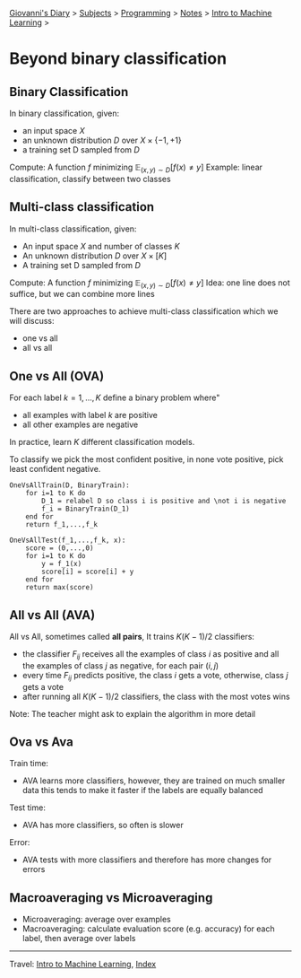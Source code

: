 #+startup: content indent

[[file:../../../index.org][Giovanni's Diary]] > [[file:../../../subjects.org][Subjects]] > [[file:../../programming.org][Programming]] > [[file:../notes.org][Notes]] > [[file:intro-to-machine-learning.org][Intro to Machine Learning]] >

* Beyond binary classification
#+INDEX: Giovanni's Diary!Programming!Notes!Intro to Machine Learning!Beyond Binary Classification

** Binary Classification
In binary classification, given:

- an input space $X$
- an unknown distribution $D$ over $X \times \{ -1,+1 \}$
- a training set D sampled from $D$

Compute: A function $f$ minimizing $\mathbb{E}_{(x, y)\sim D}[f(x) \ne  y]$ 
Example: linear classification, classify between two classes

** Multi-class classification
In multi-class classification, given:

- An input space $X$ and number of classes $K$
- An unknown distribution $D$ over $X \times [K]$
- A training set D sampled from $D$

Compute: A function $f$ minimizing $\mathbb{E}_{(x, y)\sim D}[f(x) \ne  y]$ 
Idea: one line does not suffice, but we can combine more lines

There are two approaches to achieve multi-class classification which
we will discuss:

- one vs all
- all vs all
** One vs All (OVA)

For each label $k=1, ..., K$ define a binary problem where"

- all examples with label $k$ are positive
- all other examples are negative

In practice, learn $K$ different classification models.

To classify we pick the most confident positive, in none vote
positive, pick least confident negative.

#+begin_src
OneVsAllTrain(D, BinaryTrain):
	for i=1 to K do
		D_1 = relabel D so class i is positive and \not i is negative
		f_i = BinaryTrain(D_1)
	end for
	return f_1,...,f_k 
#+end_src

#+begin_src
OneVsAllTest(f_1,...,f_k, x):
	score = (0,...,0)
	for i=1 to K do
		y = f_1(x)
		score[i] = score[i] + y
	end for
	return max(score)
#+end_src

** All vs All (AVA)

All vs All, sometimes called **all pairs**, It trains $K(K-1)/2$
classifiers:

- the classifier $F_{ij}$ receives all the examples of class $i$ as
  positive and all the examples of class $j$ as negative, for each
  pair $(i, j)$
- every time $F_{ij}$ predicts positive, the class $i$ gets a vote,
  otherwise, class $j$ gets a vote
- after running all $K(K-1)/2$ classifiers, the class with the most
  votes wins

Note: The teacher might ask to explain the algorithm in more detail

** Ova vs Ava

Train time:

- AVA learns more classifiers, however, they are trained on much
  smaller data this tends to make it faster if the labels are equally
  balanced

Test time:

- AVA has more classifiers, so often is slower

Error:

- AVA tests with more classifiers and therefore has more changes for
  errors

** Macroaveraging vs Microaveraging

- Microaveraging: average over examples
- Macroaveraging: calculate evaluation score (e.g. accuracy) for each
  label, then average over labels

-----

Travel: [[file:intro-to-machine-learning.org][Intro to Machine Learning]], [[file:../../../theindex.org][Index]]
